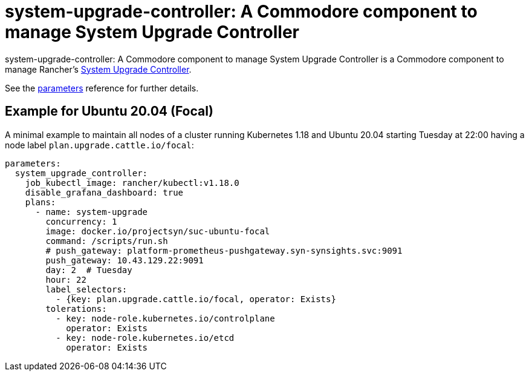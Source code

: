 = system-upgrade-controller: A Commodore component to manage System Upgrade Controller

{doctitle} is a Commodore component to manage Rancher's https://github.com/rancher/system-upgrade-controller[System Upgrade Controller].

See the xref:references/parameters.adoc[parameters] reference for further details.

== Example for Ubuntu 20.04 (Focal)

A minimal example to maintain all nodes of a cluster running Kubernetes 1.18 and Ubuntu 20.04 starting Tuesday at 22:00 having a node label `plan.upgrade.cattle.io/focal`:

```
parameters:
  system_upgrade_controller:
    job_kubectl_image: rancher/kubectl:v1.18.0
    disable_grafana_dashboard: true
    plans:
      - name: system-upgrade
        concurrency: 1
        image: docker.io/projectsyn/suc-ubuntu-focal
        command: /scripts/run.sh
        # push_gateway: platform-prometheus-pushgateway.syn-synsights.svc:9091
        push_gateway: 10.43.129.22:9091
        day: 2  # Tuesday
        hour: 22
        label_selectors:
          - {key: plan.upgrade.cattle.io/focal, operator: Exists}
        tolerations:
          - key: node-role.kubernetes.io/controlplane
            operator: Exists
          - key: node-role.kubernetes.io/etcd
            operator: Exists
```
